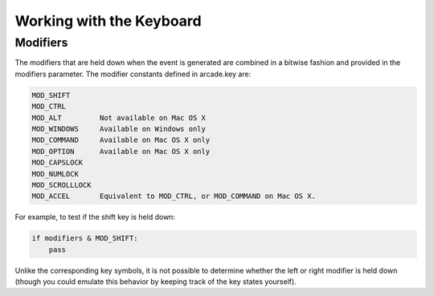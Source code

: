 Working with the Keyboard
=========================

.. _keyboard_modifiers:

Modifiers
---------

The modifiers that are held down when the event is generated are combined in a
bitwise fashion and provided in the modifiers parameter. The modifier constants
defined in arcade.key are:

.. code-block:: text

    MOD_SHIFT
    MOD_CTRL
    MOD_ALT         Not available on Mac OS X
    MOD_WINDOWS     Available on Windows only
    MOD_COMMAND     Available on Mac OS X only
    MOD_OPTION      Available on Mac OS X only
    MOD_CAPSLOCK
    MOD_NUMLOCK
    MOD_SCROLLLOCK
    MOD_ACCEL       Equivalent to MOD_CTRL, or MOD_COMMAND on Mac OS X.

For example, to test if the shift key is held down:

.. code-block:: python

    if modifiers & MOD_SHIFT:
        pass

Unlike the corresponding key symbols, it is not possible to determine whether
the left or right modifier is held down (though you could emulate this behavior
by keeping track of the key states yourself).
